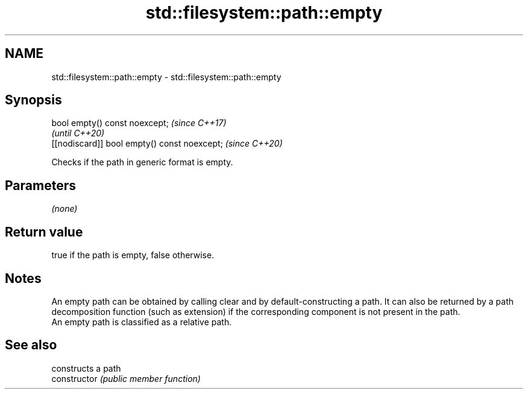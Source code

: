 .TH std::filesystem::path::empty 3 "2020.03.24" "http://cppreference.com" "C++ Standard Libary"
.SH NAME
std::filesystem::path::empty \- std::filesystem::path::empty

.SH Synopsis

  bool empty() const noexcept;                \fI(since C++17)\fP
                                              \fI(until C++20)\fP
  [[nodiscard]] bool empty() const noexcept;  \fI(since C++20)\fP

  Checks if the path in generic format is empty.

.SH Parameters

  \fI(none)\fP

.SH Return value

  true if the path is empty, false otherwise.

.SH Notes

  An empty path can be obtained by calling clear and by default-constructing a path. It can also be returned by a path decomposition function (such as extension) if the corresponding component is not present in the path.
  An empty path is classified as a relative path.

.SH See also


                constructs a path
  constructor   \fI(public member function)\fP





